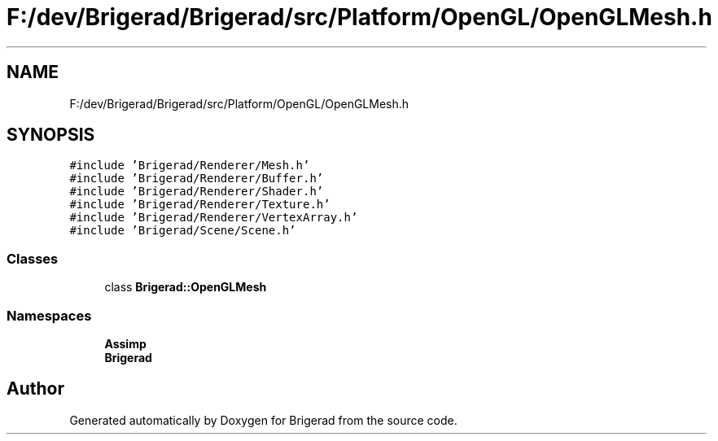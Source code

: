 .TH "F:/dev/Brigerad/Brigerad/src/Platform/OpenGL/OpenGLMesh.h" 3 "Sun Feb 7 2021" "Version 0.2" "Brigerad" \" -*- nroff -*-
.ad l
.nh
.SH NAME
F:/dev/Brigerad/Brigerad/src/Platform/OpenGL/OpenGLMesh.h
.SH SYNOPSIS
.br
.PP
\fC#include 'Brigerad/Renderer/Mesh\&.h'\fP
.br
\fC#include 'Brigerad/Renderer/Buffer\&.h'\fP
.br
\fC#include 'Brigerad/Renderer/Shader\&.h'\fP
.br
\fC#include 'Brigerad/Renderer/Texture\&.h'\fP
.br
\fC#include 'Brigerad/Renderer/VertexArray\&.h'\fP
.br
\fC#include 'Brigerad/Scene/Scene\&.h'\fP
.br

.SS "Classes"

.in +1c
.ti -1c
.RI "class \fBBrigerad::OpenGLMesh\fP"
.br
.in -1c
.SS "Namespaces"

.in +1c
.ti -1c
.RI " \fBAssimp\fP"
.br
.ti -1c
.RI " \fBBrigerad\fP"
.br
.in -1c
.SH "Author"
.PP 
Generated automatically by Doxygen for Brigerad from the source code\&.
